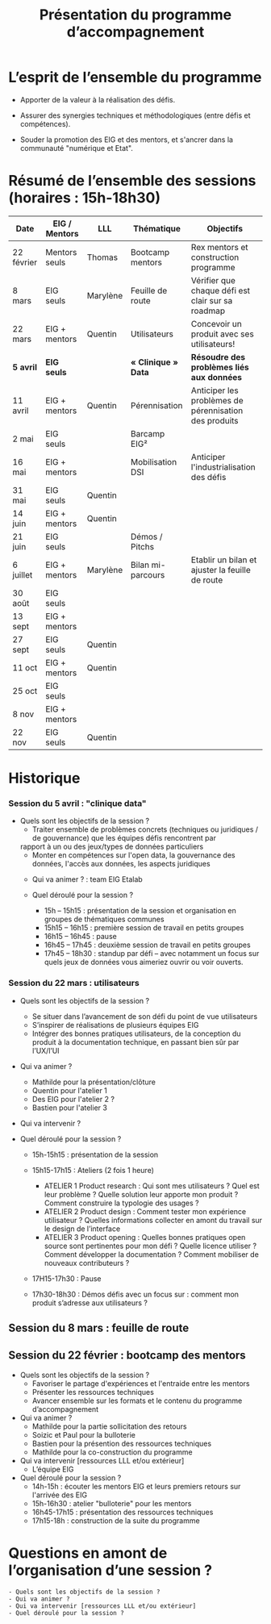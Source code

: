 #+title: Présentation du programme d’accompagnement

* L’esprit de l’ensemble du programme

- Apporter de la valeur à la réalisation des défis.

- Assurer des synergies techniques et méthodologiques (entre défis et
  compétences).

- Souder la promotion des EIG et des mentors, et s'ancrer dans la
  communauté "numérique et Etat".

* Résumé de l’ensemble des sessions (horaires : 15h-18h30)

| Date       | EIG / Mentors | LLL      | Thématique        | Objectifs                                             |
|------------+---------------+----------+-------------------+-------------------------------------------------------|
| 22 février | Mentors seuls | Thomas   | Bootcamp mentors  | Rex mentors et construction programme                 |
| 8 mars     | EIG seuls     | Marylène | Feuille de route  | Vérifier que chaque défi est clair sur sa roadmap     |
| 22 mars    | EIG + mentors | Quentin  | Utilisateurs      | Concevoir un produit avec ses utilisateurs!           |
|------------+---------------+----------+-------------------+-------------------------------------------------------|
| *5 avril*    | *EIG seuls*     |          | *« Clinique » Data* | *Résoudre des problèmes liés aux données*               |
| 11 avril   | EIG + mentors | Quentin  | Pérennisation     | Anticiper les problèmes de pérennisation des produits |
| 2 mai      | EIG seuls     |          | Barcamp EIG²      |                                                       |
| 16 mai     | EIG + mentors |          | Mobilisation DSI  | Anticiper l'industrialisation des défis               |
| 31 mai     | EIG seuls     | Quentin  |                   |                                                       |
| 14 juin    | EIG + mentors | Quentin  |                   |                                                       |
| 21 juin    | EIG seuls     |          | Démos / Pitchs    |                                                       |
| 6 juillet  | EIG + mentors | Marylène | Bilan mi-parcours | Etablir un bilan et ajuster la feuille de route       |
| 30 août    | EIG seuls     |          |                   |                                                       |
| 13 sept    | EIG + mentors |          |                   |                                                       |
| 27 sept    | EIG seuls     | Quentin  |                   |                                                       |
| 11 oct     | EIG + mentors | Quentin  |                   |                                                       |
| 25 oct     | EIG seuls     |          |                   |                                                       |
| 8 nov      | EIG + mentors |          |                   |                                                       |
| 22 nov     | EIG seuls     | Quentin  |                   |                                                       |

* Historique

*** Session du 5 avril : "clinique data"
- Quels sont les objectifs de la session ?
  - Traiter ensemble de problèmes concrets (techniques ou juridiques / de gouvernance) que les équipes défis rencontrent par
  rapport à un ou des jeux/types de données particuliers
  - Monter en compétences sur l'open data, la gouvernance des données, l'accès aux données, les aspects juridiques
 
 - Qui va animer ? : team EIG Etalab
 
 - Quel déroulé pour la session ?
  - 15h – 15h15 : présentation de la session et organisation en groupes de thématiques communes
  - 15h15 – 16h15 : première session de travail en petits groupes
  - 16h15 – 16h45 : pause 
  - 16h45 – 17h45 : deuxième session de travail en petits groupes
  - 17h45 – 18h30 : standup par défi – avec notamment un focus sur quels jeux de données vous aimeriez ouvrir ou voir ouverts.

*** Session du 22 mars : utilisateurs

- Quels sont les objectifs de la session ?
  -	Se situer dans l’avancement de son défi du point de vue utilisateurs
  -	S’inspirer de réalisations de plusieurs équipes EIG
  -	Intégrer des bonnes pratiques utilisateurs, de la conception du produit à la documentation technique, en passant bien sûr par l’UX/l’UI

- Qui va animer ?
  - Mathilde pour la présentation/clôture
  - Quentin pour l'atelier 1
  - Des EIG pour l'atelier 2 ?
  - Bastien pour l'atelier 3
 
- Qui va intervenir ? 

- Quel déroulé pour la session ?
  - 15h-15h15 : présentation de la session
  - 15h15-17h15 : Ateliers (2 fois 1 heure)
    - ATELIER 1 Product research : Qui sont mes utilisateurs ? Quel est leur problème ? Quelle solution leur apporte mon produit ? Comment construire la typologie des usages ?
    - ATELIER 2 Product design : Comment tester mon expérience utilisateur ? Quelles informations collecter en amont du travail sur le design de l’interface 
    - ATELIER 3 Product opening : Quelles bonnes pratiques open source sont pertinentes pour mon défi ? Quelle licence utiliser ? Comment développer la documentation ? Comment mobiliser de nouveaux contributeurs ?

  -	17H15-17h30 : Pause

  -	17h30-18h30 : Démos défis avec un focus sur : comment mon produit s’adresse aux utilisateurs ?




** Session du 8 mars : feuille de route
** Session du 22 février : bootcamp des mentors

- Quels sont les objectifs de la session ?
  - Favoriser le partage d'expériences et l'entraide entre les mentors 
  - Présenter les ressources techniques
  - Avancer ensemble sur les formats et le contenu du programme d’accompagnement
- Qui va animer ?
  - Mathilde pour la partie sollicitation des retours
  - Soizic et Paul pour la bulloterie
  - Bastien pour la présention des ressources techniques
  - Mathilde pour la co-construction du programme
- Qui va intervenir [ressources LLL et/ou extérieur]
  - L’équipe EIG
- Quel déroulé pour la session ?
  - 14h-15h : écouter les mentors EIG et leurs premiers retours sur l'arrivée des EIG 
  - 15h-16h30 : atelier "bulloterie" pour les mentors
  - 16h45-17h15 : présentation des ressources techniques
  - 17h15-18h : construction de la suite du programme

* Questions en amont de l’organisation d’une session ?

: - Quels sont les objectifs de la session ?
: - Qui va animer ?
: - Qui va intervenir [ressources LLL et/ou extérieur]
: - Quel déroulé pour la session ?
